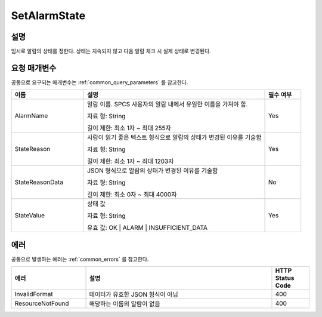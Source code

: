 .. _set_alarm_state:

SetAlarmState
=============

설명
----
임시로 알람의 상태를 정한다. 상태는 지속되지 않고 다음 알람 체크 시 실제 상태로
변경된다.

요청 매개변수
-------------
공통으로 요구되는 매개변수는 :ref:`common_query_parameters` 를 참고한다.

.. list-table:: 
   :widths: 20 50 10
   :header-rows: 1

   * - 이름
     - 설명
     - 필수 여부
   * - AlarmName
     - 알람 이름. SPCS 사용자의 알람 내에서 유일한 이름을 가져야 함. 

       자료 형: String

       길이 제한: 최소 1자 ~ 최대 255자
     - Yes
   * - StateReason
     - 사람이 읽기 좋은 텍스트 형식으로 알람의 상태가 변경된 이유를 기술함 

       자료 형: String

       길이 제한: 최소 1자 ~ 최대 1203자
     - Yes
   * - StateReasonData
     - JSON 형식으로 알람의 상태가 변경된 이유를 기술함

       자료 형: String

       길이 제한: 최소 0자 ~ 최대 4000자
     - No
   * - StateValue
     - 상태 값

       자료 형: String

       유효 값: OK | ALARM | INSUFFICIENT_DATA
     - Yes       
     
에러
----
공통으로 발생하는 에러는 :ref:`common_errors` 를 참고한다.

.. list-table:: 
   :widths: 20 50 10
   :header-rows: 1
   
   * - 에러
     - 설명
     - HTTP Status Code
   * - InvalidFormat
     - 데이터가 유효한 JSON 형식이 아님
     - 400  
   * - ResourceNotFound
     - 해당하는 이름의 알람이 없음
     - 400